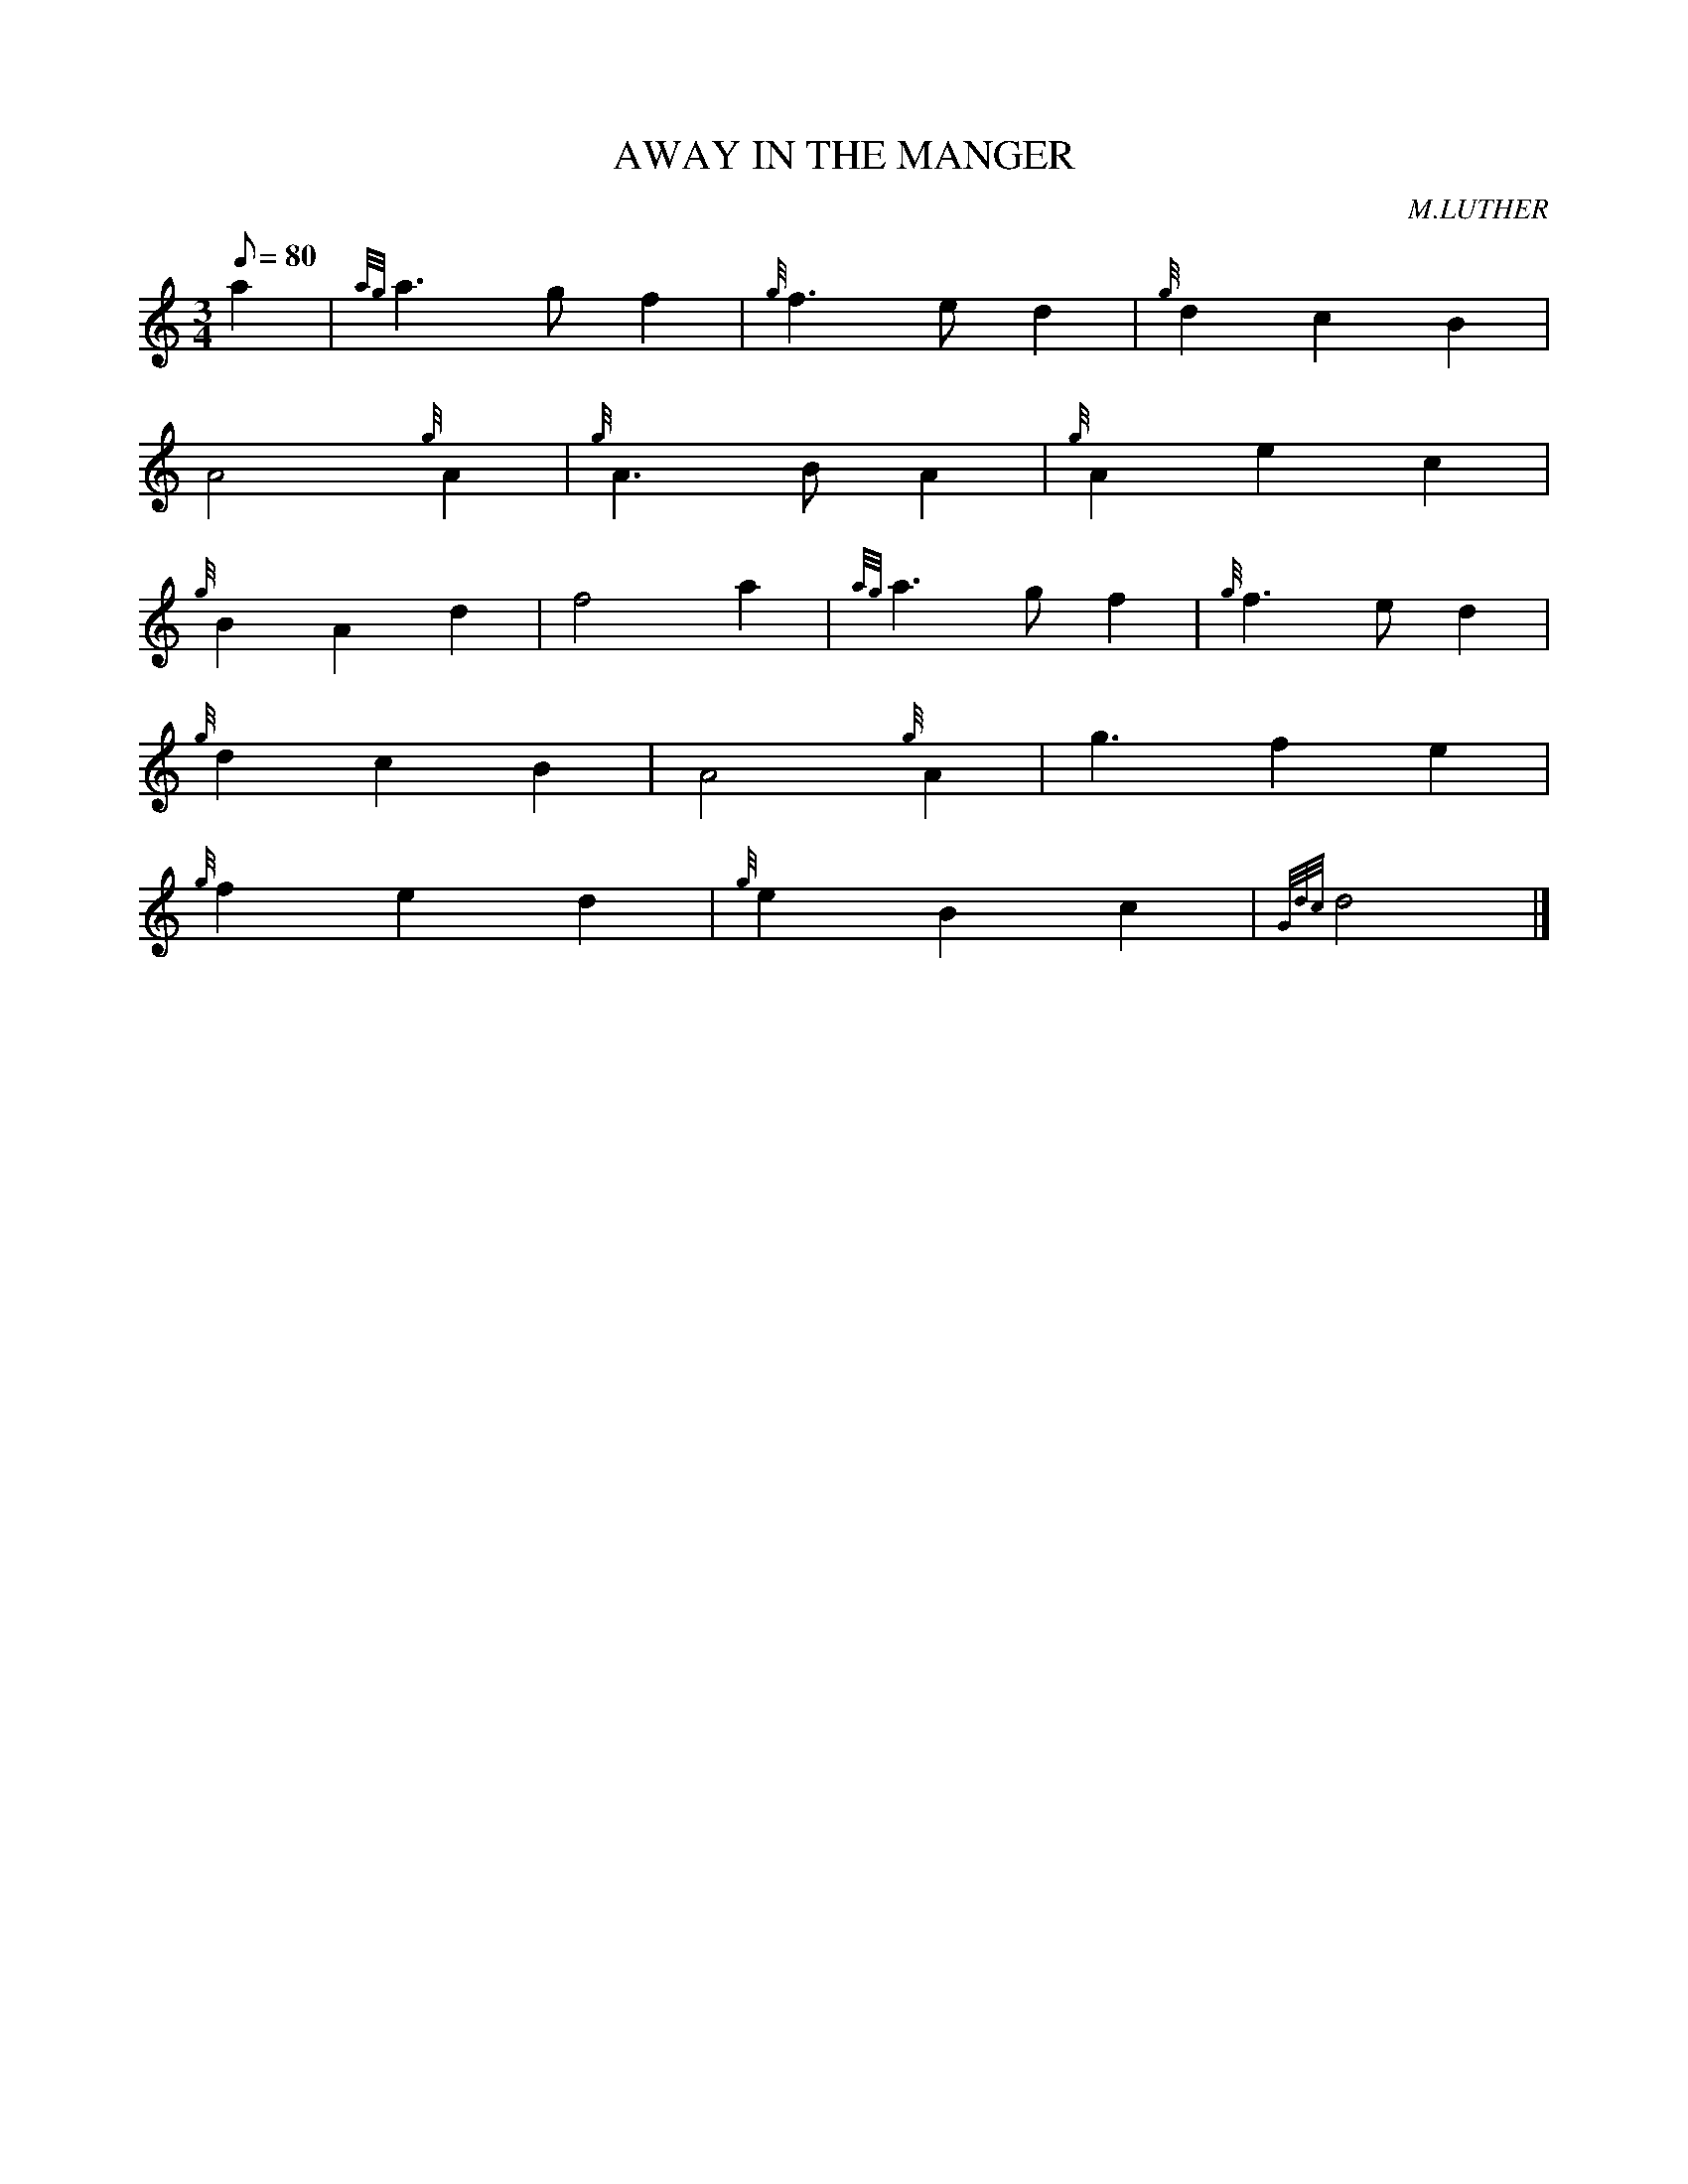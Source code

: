 X: 1
T:AWAY IN THE MANGER
M:3/4
L:1/8
Q:80
C:M.LUTHER
S:
K:HP
a2|
{ag}a3gf2|
{g}f3ed2|
{g}d2c2B2|  !
A4{g}A2|
{g}A3BA2|
{g}A2e2c2|  !
{g}B2A2d2|
f4a2|
{ag}a3gf2|
{g}f3ed2|  !
{g}d2c2B2|
A4{g}A2|
g3f2e2|  !
{g}f2e2d2|
{g}e2B2c2|
{Gdc}d4|]  !
